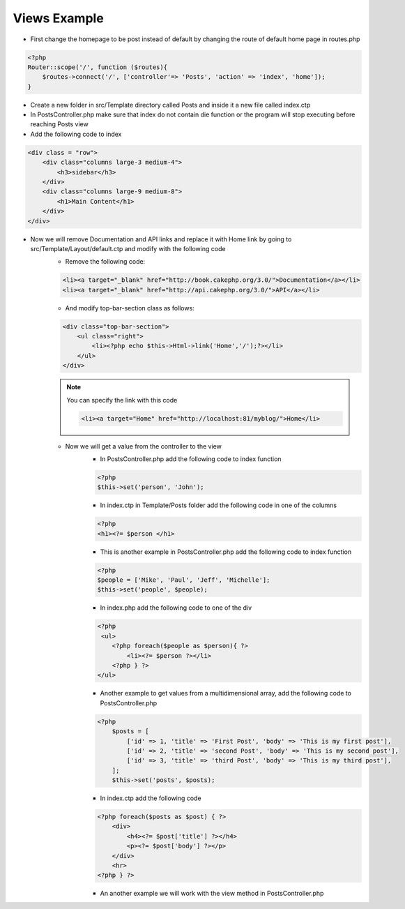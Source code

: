 Views Example
=============

* First change the homepage to be post instead of default by changing the route of default home page in routes.php

.. code-block:: php

    <?php
    Router::scope('/', function ($routes){
        $routes->connect('/', ['controller'=> 'Posts', 'action' => 'index', 'home']);
    }

* Create a new folder in src/Template directory called Posts and inside it a new file called index.ctp
* In PostsController.php make sure that index do not contain die function or the program will stop executing before reaching Posts view 
* Add the following code to index

.. code-block:: html

    <div class = "row">
        <div class="columns large-3 medium-4">
            <h3>sidebar</h3>
        </div>
        <div class="columns large-9 medium-8">
            <h1>Main Content</h1>
        </div>
    </div>

* Now we will remove Documentation and API links and replace it with Home link by going to src/Template/Layout/default.ctp and modify with the following code
    * Remove the following code:

    .. code-block:: html

        <li><a target="_blank" href="http://book.cakephp.org/3.0/">Documentation</a></li>
        <li><a target="_blank" href="http://api.cakephp.org/3.0/">API</a></li>

    * And modify top-bar-section class as follows:

    .. code-block:: php
    
        <div class="top-bar-section">
            <ul class="right">
                <li><?php echo $this->Html->link('Home','/');?></li>
            </ul>
        </div>
        
    .. note:: 
    
        You can specify the link with this code 
        
        .. code-block:: html
        
            <li><a target="Home" href="http://localhost:81/myblog/">Home</li>

    * Now we will get a value from the controller to the view
        * In PostsController.php add the following code to index function

        .. code-block:: php
        
            <?php
            $this->set('person', 'John');

        * In index.ctp in Template/Posts folder add the following code in one of the columns

        .. code-block:: php
        
            <?php
            <h1><?= $person </h1>

        * This is another example in PostsController.php add the following code to index function

        .. code-block:: php
        
            <?php
            $people = ['Mike', 'Paul', 'Jeff', 'Michelle'];
            $this->set('people', $people);

        * In index.php add the following code to one of the div 

        .. code-block:: php

            <?php
             <ul>
                <?php foreach($people as $person){ ?>
                    <li><?= $person ?></li>
                <?php } ?>
            </ul>

        * Another example to get values from a multidimensional array, add the following code to PostsController.php

        .. code-block:: php
        
            <?php
                $posts = [
                    ['id' => 1, 'title' => 'First Post', 'body' => 'This is my first post'],
                    ['id' => 2, 'title' => 'second Post', 'body' => 'This is my second post'],
                    ['id' => 3, 'title' => 'third Post', 'body' => 'This is my third post'],
                ];
                $this->set('posts', $posts);

        * In index.ctp add the following code

        .. code-block:: php
        
            <?php foreach($posts as $post) { ?>
                <div>
                    <h4><?= $post['title'] ?></h4>
                    <p><?= $post['body'] ?></p>
                </div>
                <hr>
            <?php } ?>
            
        * An another example we will work with the view method in PostsController.php

